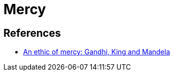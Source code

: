 = Mercy

== References
* https://www.jubilee-centre.org/blog/an-ethic-of-mercy-gandhi-king-and-mandela[An ethic of mercy: Gandhi, King and Mandela]
